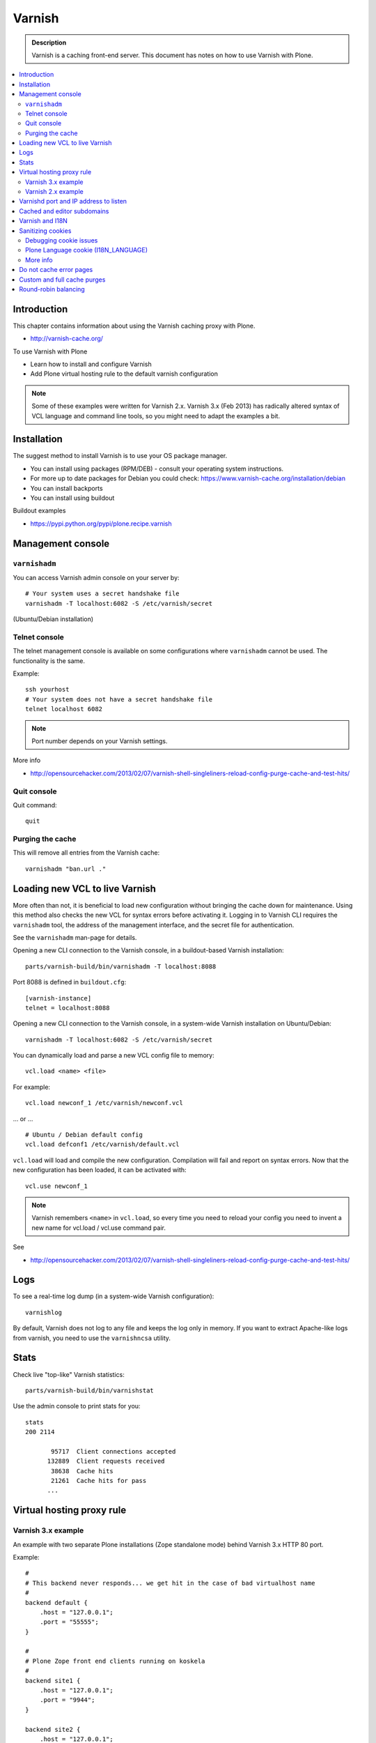 ===================
 Varnish
===================

.. admonition:: Description

    Varnish is a caching front-end server. This document has notes on how to
    use Varnish with Plone.

.. contents:: :local:

.. highlight:: console

Introduction
============

This chapter contains information about using the Varnish caching proxy with
Plone.

* http://varnish-cache.org/

To use Varnish with Plone

* Learn how to install and configure Varnish

* Add Plone virtual hosting rule to the default varnish configuration

.. note ::

    Some of these examples were written for Varnish 2.x. 
    Varnish 3.x (Feb 2013) has radically altered syntax of VCL language and command line tools, so you might need to adapt the examples a bit.

Installation
==========================

The suggest method to install Varnish is to use your OS package manager.

* You can install using packages (RPM/DEB) - consult your operating system instructions.

* For more up to date packages for Debian you could check: https://www.varnish-cache.org/installation/debian

* You can install backports

* You can install using buildout

Buildout examples

* https://pypi.python.org/pypi/plone.recipe.varnish

Management console
==================

``varnishadm``
--------------------------------------------

You can access Varnish admin console on your server by::

    # Your system uses a secret handshake file
    varnishadm -T localhost:6082 -S /etc/varnish/secret

(Ubuntu/Debian installation)

Telnet console
-----------------

The telnet management console is available on some configurations
where ``varnishadm`` cannot be used. The functionality is the same.

Example::

    ssh yourhost
    # Your system does not have a secret handshake file
    telnet localhost 6082

.. note::

    Port number depends on your Varnish settings.

More info

* http://opensourcehacker.com/2013/02/07/varnish-shell-singleliners-reload-config-purge-cache-and-test-hits/

Quit console
-------------

Quit command::

   quit

Purging the cache
------------------

This will remove all entries from the Varnish cache::

   varnishadm "ban.url ."


Loading new VCL to live Varnish
===============================

More often than not, it is beneficial to load new configuration without
bringing the cache down for maintenance.  Using this method also checks the
new VCL for syntax errors before activating it.  Logging in to Varnish CLI
requires the ``varnishadm`` tool, the address of the management interface,
and the secret file for authentication.

See the ``varnishadm`` man-page for details.

Opening a new CLI connection to the Varnish console, in a buildout-based
Varnish installation::

    parts/varnish-build/bin/varnishadm -T localhost:8088

Port 8088 is defined in ``buildout.cfg``::

    [varnish-instance]
    telnet = localhost:8088

Opening a new CLI connection to the Varnish console, in a system-wide
Varnish installation on Ubuntu/Debian::

    varnishadm -T localhost:6082 -S /etc/varnish/secret

You can dynamically load and parse a new VCL config file to memory::

    vcl.load <name> <file>

For example::

    vcl.load newconf_1 /etc/varnish/newconf.vcl

... or ... ::

    # Ubuntu / Debian default config
    vcl.load defconf1 /etc/varnish/default.vcl

``vcl.load`` will load and compile the new configuration. Compilation will
fail and report on syntax errors.  Now that the new configuration has been
loaded, it can be activated with::

    vcl.use newconf_1 

.. note::

    Varnish remembers ``<name>`` in ``vcl.load``, so every time you
    need to reload your config you need to invent a new name for
    vcl.load / vcl.use command pair.

See

* http://opensourcehacker.com/2013/02/07/varnish-shell-singleliners-reload-config-purge-cache-and-test-hits/

Logs
======

To see a real-time log dump (in a system-wide Varnish configuration)::

    varnishlog

By default, Varnish does not log to any file and keeps the log only in
memory.  If you want to extract Apache-like logs from varnish, you need to
use the ``varnishncsa`` utility.

Stats
=====

Check live "top-like" Varnish statistics::

    parts/varnish-build/bin/varnishstat

Use the admin console to print stats for you::

    stats
    200 2114

           95717  Client connections accepted
          132889  Client requests received
           38638  Cache hits
           21261  Cache hits for pass
          ...

Virtual hosting proxy rule
==========================

Varnish 3.x example
-------------------

An example with two separate Plone installations (Zope standalone mode)
behind Varnish 3.x HTTP 80 port.

Example::

    #
    # This backend never responds... we get hit in the case of bad virtualhost name
    #
    backend default {
        .host = "127.0.0.1";
        .port = "55555";
    }

    #
    # Plone Zope front end clients running on koskela
    #
    backend site1 {
        .host = "127.0.0.1";
        .port = "9944";
    }

    backend site2 {
        .host = "127.0.0.1";
        .port = "9966";
    }

    #
    # Guess which site / virtualhost we are diving into.
    # Apache, Nginx or Plone directly
    #
    sub choose_backend {

        if (req.http.host ~ "^(.*\.)?site2\.fi(:[0-9]+)?$") {
            set req.backend = site2;

            # Zope VirtualHostMonster
            set req.url = "/VirtualHostBase/http/" + req.http.host + ":80/Plone/VirtualHostRoot" + req.url;

        }

        if (req.http.host ~ "^(.*\.)?site1\.fi(:[0-9]+)?$") {
            set req.backend = site1;

            # Zope VirtualHostMonster
            set req.url = "/VirtualHostBase/http/" + req.http.host + ":80/Plone/VirtualHostRoot" + req.url;
        }

    }


    sub vcl_recv {

        #
        # Do Plone cookie sanitization, so cookies do not destroy cacheable anonymous pages
        #
        if (req.http.Cookie) {
            set req.http.Cookie = ";" + req.http.Cookie;
            set req.http.Cookie = regsuball(req.http.Cookie, "; +", ";");
            set req.http.Cookie = regsuball(req.http.Cookie, ";(statusmessages|__ac|_ZopeId|__cp)=", "; \1=");
            set req.http.Cookie = regsuball(req.http.Cookie, ";[^ ][^;]*", "");
            set req.http.Cookie = regsuball(req.http.Cookie, "^[; ]+|[; ]+$", "");

            if (req.http.Cookie == "") {
                remove req.http.Cookie;
            }
        }

        call choose_backend;

        if (req.request != "GET" &&
          req.request != "HEAD" &&
          req.request != "PUT" &&
          req.request != "POST" &&
          req.request != "TRACE" &&
          req.request != "OPTIONS" &&
          req.request != "DELETE") {
            /* Non-RFC2616 or CONNECT which is weird. */
            return (pipe);
        }
        if (req.request != "GET" && req.request != "HEAD") {
            /* We only deal with GET and HEAD by default */
            return (pass);
        }
        if (req.http.Authorization || req.http.Cookie) {
            /* Not cacheable by default */
            return (pass);
        }
        return (lookup);
    }


    #
    # Show custom helpful 500 page when the upstream does not respond
    #
    sub vcl_error {
      // Let's deliver a friendlier error page.
      // You can customize this as you wish.
      set obj.http.Content-Type = "text/html; charset=utf-8";
      synthetic {"
      <?xml version="1.0" encoding="utf-8"?>
      <!DOCTYPE html PUBLIC "-//W3C//DTD XHTML 1.0 Strict//EN"
       "http://www.w3.org/TR/xhtml1/DTD/xhtml1-strict.dtd">
      <html>
        <head>
          <title>"} + obj.status + " " + obj.response + {"</title>
          <style type="text/css">
          #page {width: 400px; padding: 10px; margin: 20px auto; border: 1px solid black; background-color: #FFF;}
          p {margin-left:20px;}
          body {background-color: #DDD; margin: auto;}
          </style>
        </head>
        <body>
        <div id="page">
        <h1>This page is not available</h1>
        <p>Sorry, not available.</p>
        <hr />
        <h4>Debug Info:</h4>
        <pre>Status: "} + obj.status + {"
    Response: "} + obj.response + {"
    XID: "} + req.xid + {"</pre>
          </div>
        </body>
       </html>
      "};
      return(deliver);
    }

Varnish 2.x example
-------------------

When Varnish has been set-up you need to include Plone virtual hosting
rule in its configuration file.

If you want to map Varnish backend directly to Plone-as-a-virtualhost (i.e.
Zope's VirtualHostMonster is used to map site name to Plone site instance
id) use ``req.url`` mutating.

The following maps the Plone site id *plonecommunity* to the
*plonecommunity.mobi* domain.  Plone is a single Zope instance, running on
port 9999.

Example::

    backend plonecommunity {
            .host = "127.0.0.1";
            .port = "9999";
    }

    sub vcl_recv {
            if (req.http.host ~ "^(www.)?plonecommunity.mobi(:[0-9]+)?$"
                || req.http.host ~ "^plonecommunity.mfabrik.com(:[0-9]+)?$") {

                    set req.backend = plonecommunity
                    set req.url = "/VirtualHostBase/http/" req.http.host ":80/plonecommunity/VirtualHostRoot" req.url;
                    set req.backend = plonecommunity;
            }
    }



Varnishd port and IP address to listen
========================================

You give IP address(s) and ports to Varnish to listen to
on the ``varnishd`` command line using -a switch.
Edit ``/etc/default/varnish``::

    DAEMON_OPTS="-a 192.168.1.1:80 \
                 -T localhost:6082 \
                 -f /etc/varnish/default.vcl \
                 -s file,/var/lib/varnish/$INSTANCE/varnish_storage.bin,1G"


Cached and editor subdomains
==============================

You can provide an uncached version of the site for editors:

* http://serverfault.com/questions/297541/varnish-cached-and-non-cached-subdomains/297547#297547

Varnish and I18N
=================

Please see :doc:`cache issues related to LinguaPlone </develop/plone/i18n/cache>`.

Sanitizing cookies
==================

Any cookie set on the server side (session cookie) or on the client-side
(e.g. Google Analytics Javascript cookies)
is poison for caching the anonymous visitor content.

HTTP caching needs to deal with both HTTP request and response cookie handling

* HTTP request *Cookie* header. The browser sending HTTP request
  with ``Cookie`` header confuses Varnish cache look-up. This header can be
  set by Javascript also, not just by the server.
  ``Cookie`` can be preprocessed in varnish's ``vcl_recv`` step.

* HTTP response ``Set-Cookie`` header.
  This sets a server-side cookie. If your server is setting
  cookies Varnish does not cache these responses by default.
  Howerver, this might be desirable
  behavior if e.g. multi-lingual content is served from one URL with
  language cookies.
  ``Set-Cookie`` can be post-processed in varnish's ``vcl_fetch`` step.

Example of removing all Plone-related cookies,
besides ones dealing with the logged in users (content authors)::

    sub vcl_recv {

      if (req.http.Cookie) {
          # (logged in user, status message - NO session storage or language cookie)
          set req.http.Cookie = ";" req.http.Cookie;
          set req.http.Cookie = regsuball(req.http.Cookie, "; +", ";");
          set req.http.Cookie = regsuball(req.http.Cookie, ";(statusmessages|__ac|_ZopeId|__cp)=", "; \1=");
          set req.http.Cookie = regsuball(req.http.Cookie, ";[^ ][^;]*", "");
          set req.http.Cookie = regsuball(req.http.Cookie, "^[; ]+|[; ]+$", "");

          if (req.http.Cookie == "") {
              remove req.http.Cookie;
          }
      }
      ...

    # Let's not remove Set-Cookie header in VCL fetch
    sub vcl_fetch {

        # Here we could unset cookies explicitly,
        # but we assume plone.app.caching extension does it jobs
        # and no extra cookies fall through for HTTP responses we'd like to cache
        # (like images)

        if (!beresp.cacheable) {
            return (pass);
        }
        if (beresp.http.Set-Cookie) {
            return (pass);
        }
        set beresp.prefetch =  -30s;
        return (deliver);
    }

The snippet for stripping out non-Plone cookies comes from
http://www.phase2technology.com/node/1218/

That article notes that "this processing occurs only between Varnish and the
backend [...]; the client, typically a user’s browser, still has all the
cookies.  Nothing is happening to the client’s original request." While it's
true that the browser still has the cookies, they never reach the backend
and are therefor ignored.

Another example how to purge Google cookies only and allow other cookies by default::

    sub vcl_recv {
        # Remove Google Analytics cookies - will prevent caching of anon content
        # when using GA Javascript. Also you will lose the information of
        # time spend on the site etc..
        if (req.http.cookie) {
           set req.http.Cookie = regsuball(req.http.Cookie, "__utm.=[^;]+(; )?", "");
           if (req.http.cookie ~ "^ *$") {
               remove req.http.cookie;
           }
         }
         ....

Debugging cookie issues
------------------------------------

Use the following snippet to set a HTTP response debug header to see what
the backend server sees as cookie after ``vcl_recv`` clean-up regexes::

	sub vcl_fetch {

	    /* Use to see what cookies go through our filtering code to the server */
	    set beresp.http.X-Varnish-Cookie-Debug = "Cleaned request cookie: " + req.http.Cookie;

	    if (beresp.ttl <= 0s ||
	        beresp.http.Set-Cookie ||
	        beresp.http.Vary == "*") {
	        /*
	         * Mark as "Hit-For-Pass" for the next 2 minutes
	         */
	        set beresp.ttl = 120 s;
	        return (hit_for_pass);
	    }
	    return (deliver);
	}

And then test with ``wget``::

    cd /tmp # wget wants to save files...
    wget -S http://www.site.fi
    --2011-11-16 11:28:37--  http://www.site.fi/
    Resolving www.site.fi (www.site.fi)... xx.20.128.xx
    Connecting to www.site.fi (www.site.fi)|xx.20.128.xx|:80... connected.
    HTTP request sent, awaiting response...
      HTTP/1.1 200 OK
      Server: Zope/(2.12.17, python 2.6.6, linux2) ZServer/1.1
      X-Cache-Operation: plone.app.caching.noCaching
      Content-Language: fi
      Expires: Sun, 18 Nov 2001 09:28:37 GMT
      Cache-Control: max-age=0, must-revalidate, private
      X-Cache-Rule: plone.content.folderView
      Content-Type: text/html;charset=utf-8
      Set-Cookie: I18N_LANGUAGE="fi"; Path=/
      Content-Length: 23836
      X-Cookie-Debug: Request cookie: (null)
      Date: Wed, 16 Nov 2011 09:28:37 GMT
      X-Varnish: 1562749485
      Age: 0
      Via: 1.1 varnish

Plone Language cookie (I18N_LANGUAGE)
-------------------------------------

This cookie could be removed in ``vcl_fetch`` response post-processing (how?).
However, a better solution is to disable this cookie in the backend itself:
in this case in Plone's ``portal_languages`` tool.
Disable it by :guilabel:`Use cookie for manual override` setting in
``portal_languages``.

More info
---------

* :doc:`Plone cookies documentation </develop/plone/sessions/cookies>`

* https://www.varnish-cache.org/trac/wiki/VCLExampleCacheCookies

* https://www.varnish-cache.org/trac/wiki/VCLExampleRemovingSomeCookies

* http://blog.carumba.com/post/226455049/remove-google-analytics-cookies-in-varnish

Do not cache error pages
==========================

You can make sure that Varnish does not accidentally cache error pages.
E.g. it would cache front page when the site is down::

    sub vcl_fetch {
        if ( beresp.status >= 500 ) {
            set beresp.ttl = 0s;
            set beresp.cacheable = false;
        }
        ...
    }

More info

* https://www.varnish-cache.org/lists/pipermail/varnish-misc/2010-February/003774.html

Custom and full cache purges
============================

Below is an example how to create an action to purge the whole Varnish cache.

First you need to allow ``HTTP PURGE`` request in ``default.vcl`` from
``localhost``.
We'll create a special ``PURGE`` command which takes URLs to be purged out of
the cache in a special header::

    acl purge {
        "localhost";
        # XXX: Add your local computer public IP here if you
        # want to test the code against the production server
        # from the development instance
    }
    ...

    sub vcl_recv {
        ...
        # Allow PURGE requests clearing everything
        if (req.request == "PURGE") {
            if (!client.ip ~ purge) {
                error 405 "Not allowed.";
            }
            # Purge for the current host using reg-ex from X-Purge-Regex header
            purge("req.http.host == " req.http.host " && req.url ~ " req.http.X-Purge-Regex);
            error 200 "Purged.";
        }
    }


Then let's create a Plone view which will make a request from Plone to
Varnish (``upstream localhost:80``)
and issue the ``PURGE`` command.
We do this using the `Requests <https://pypi.python.org/pypi/requests>`_
Python library.

Example view code::

    import requests

    from Products.CMFCore.interfaces import ISiteRoot
    from five import grok

    from requests.models import Request

    class Purge(grok.CodeView):
        """
        Purge upstream cache from all entries.

        This is ideal to hook up for admins e.g. through portal_actions menu.

        You can access it as admin::

            http://site.com/@@purge

        """

        grok.context(ISiteRoot)

        # Onlyl site admins can use this
        grok.require("cmf.ManagePortal")

        def render(self):
            """
            Call the parent cache using Requets Python library and issue PURGE command for all URLs.

            Pipe through the response as is.
            """

            # This is the root URL which will be purged
            # - you might want to have different value here if
            # your site has different URLs for manage and themed versions
            site_url = self.context.portal_url() + "/"

            headers = {
                       # Match all pages
                       "X-Purge-Regex" : ".*"
            }

            resp = requests.request("PURGE", site_url + "*", headers=headers)

            self.request.response["Content-type"] = "text/plain"
            text = []

            text.append("HTTP " + str(resp.status_code))

            # Dump response headers as is to the Plone user,
            # so he/she can diagnose the problem
            for key, value in resp.headers.items():
                text.append(str(key) + ": " + str(value))

            # Add payload message from the server (if any)

            if hasattr(resp, "body"):
                text.append(str(resp.body))



More info

* https://www.varnish-cache.org/trac/wiki/VCLExamplePurging

* https://github.com/kennethreitz/requests/tree/develop/requests

* http://kristianlyng.wordpress.com/2010/02/02/varnish-purges/


Round-robin balancing
========================

Varnish can do round-robin load balancing internally.
Use this if you want to distribute CPU-intensive load between several
ZEO front end client instances, each listening on
its own port.

Example::

    # Round-robin between two ZEO front end clients

    backend app1 {
        .host = "localhost";
        .port = "8080";
    }

    backend app2 {
        .host = "localhost";
        .port = "8081";
    }

    director app_director round-robin {
        {
            .backend = app1;
        }
        {
            .backend = app2;
        }
    }

    sub vcl_recv {

    if (req.http.host ~ "(www\.|www2\.)?app\.fi(:[0-9]+)?$") {
        set req.url = "/VirtualHostBase/http/www.app.fi:80/app/app/VirtualHostRoot" req.url;
        set req.backend = app_director;   
    }  
